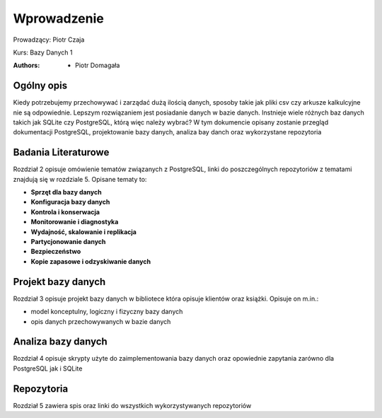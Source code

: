 
Wprowadzenie
==================


Prowadzący: Piotr Czaja  

Kurs: Bazy Danych 1

:Authors:       - Piotr Domagała


Ogólny opis
-------------------

Kiedy potrzebujemy przechowywać i zarządać dużą ilością danych, sposoby takie jak pliki csv czy arkusze kalkulcyjne nie są odpowiednie. Lepszym rozwiązaniem jest posiadanie danych w bazie danych. Instnieje wiele różnych baz danych takich jak SQLite czy PostgreSQL, którą więc należy wybrać? W tym dokumencie opisany zostanie przegląd dokumentacji PostgreSQL, projektowanie bazy danych, analiza bay danch oraz wykorzystane repozytoria

Badania Literaturowe 
---------------------------

Rozdział 2 opisuje omówienie tematów związanych z PostgreSQL, linki do poszczególnych repozytoriów z tematami znajdują się w rozdziale 5. Opisane tematy to:

- **Sprzęt dla bazy danych**
- **Konfiguracja bazy danych**
- **Kontrola i konserwacja**
- **Monitorowanie i diagnostyka**
- **Wydajność, skalowanie i replikacja**
- **Partycjonowanie danych**
- **Bezpieczeństwo**
- **Kopie zapasowe i odzyskiwanie danych**

Projekt bazy danych
-------------------------

Rozdział 3 opisuje projekt bazy danych w bibliotece która opisuje klientów oraz książki. Opisuje on m.in.:

- model konceptulny, logiczny i fizyczny bazy danych
- opis danych przechowywanych w bazie danych

Analiza bazy danych
-------------------------

Rozdział 4 opisuje skrypty użyte do zaimplementowania bazy danych oraz opowiednie zapytania zarówno dla PostgreSQL jak i SQLite


Repozytoria
------------------

Rozdział 5 zawiera spis oraz linki do wszystkich wykorzystywanych repozytoriów 

